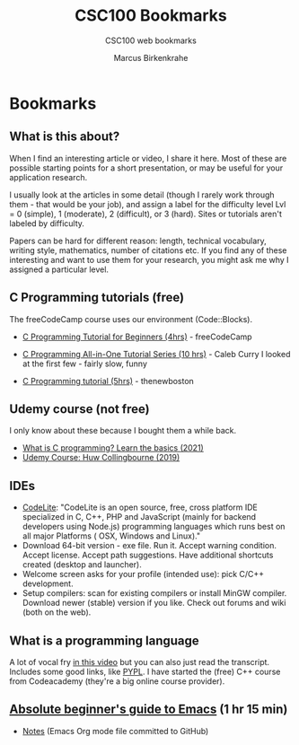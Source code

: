 #+TITLE:CSC100 Bookmarks 
#+AUTHOR:Marcus Birkenkrahe
#+SUBTITLE:CSC100 web bookmarks 
#+STARTUP:overview
#+OPTIONS:hideblocks
* Bookmarks
** What is this about?

   When I find an interesting article or video, I share it here. Most
   of these are possible starting points for a short presentation, or
   may be useful for your application research.

   I usually look at the articles in some detail (though I rarely work
   through them - that would be your job), and assign a label for the
   difficulty level Lvl = 0 (simple), 1 (moderate), 2 (difficult), or 3
   (hard). Sites or tutorials aren't labeled by difficulty.

   Papers can be hard for different reason: length, technical
   vocabulary, writing style, mathematics, number of citations etc. If
   you find any of these interesting and want to use them for your
   research, you might ask me why I assigned a particular level.

** C Programming tutorials (free)

   The freeCodeCamp course uses our environment (Code::Blocks).
   
   * [[https://youtu.be/KJgsSFOSQv0][C Programming Tutorial for Beginners (4hrs)]] - freeCodeCamp
     
   * [[https://youtu.be/Bz4MxDeEM6k][C Programming All-in-One Tutorial Series (10 hrs)]] - Caleb Curry
     I looked at the first few - fairly slow, funny
   * [[https://youtu.be/2NWeucMKrLI][C Programming tutorial (5hrs)]] - thenewboston

** Udemy course (not free)

   I only know about these because I bought them a while back.
   
   * [[https://blog.udemy.com/what-is-c-programming/][What is C programming? Learn the basics (2021)]]
   * [[https://www.udemy.com/course/c-programming-for-beginners/][Udemy Course: Huw Collingbourne (2019)]]

** IDEs

   * [[https://codelite.org][CodeLite]]: "CodeLite is an open source, free, cross platform IDE
     specialized in C, C++, PHP and JavaScript (mainly for backend
     developers using Node.js) programming languages which runs best
     on all major Platforms ( OSX, Windows and Linux)."
   * Download 64-bit version - exe file. Run it. Accept warning
     condition. Accept license. Accept path suggestions. Have
     additional shortcuts created (desktop and launcher).
   * Welcome screen asks for your profile (intended use): pick C/C++
     development.
   * Setup compilers: scan for existing compilers or install MinGW
     compiler. Download newer (stable) version if you like. Check out
     forums and wiki (both on the web).
** What is a programming language

   A lot of vocal fry [[https://www.codecademy.com/resources/blog/programming-languages/][in this video]] but you can also just read the
   transcript. Includes some good links, like [[https://pypl.github.io/PYPL.html][PYPL]]. I have started the (free) C++
   course from Codeacademy (they're a big online course provider).  

** [[https://youtu.be/48JlgiBpw_I][Absolute beginner's guide to Emacs]] (1 hr 15 min)

   * [[https://systemcrafters.net/emacs-essentials/absolute-beginners-guide-to-emacs/][Notes]] (Emacs Org mode file committed to GitHub)

   

